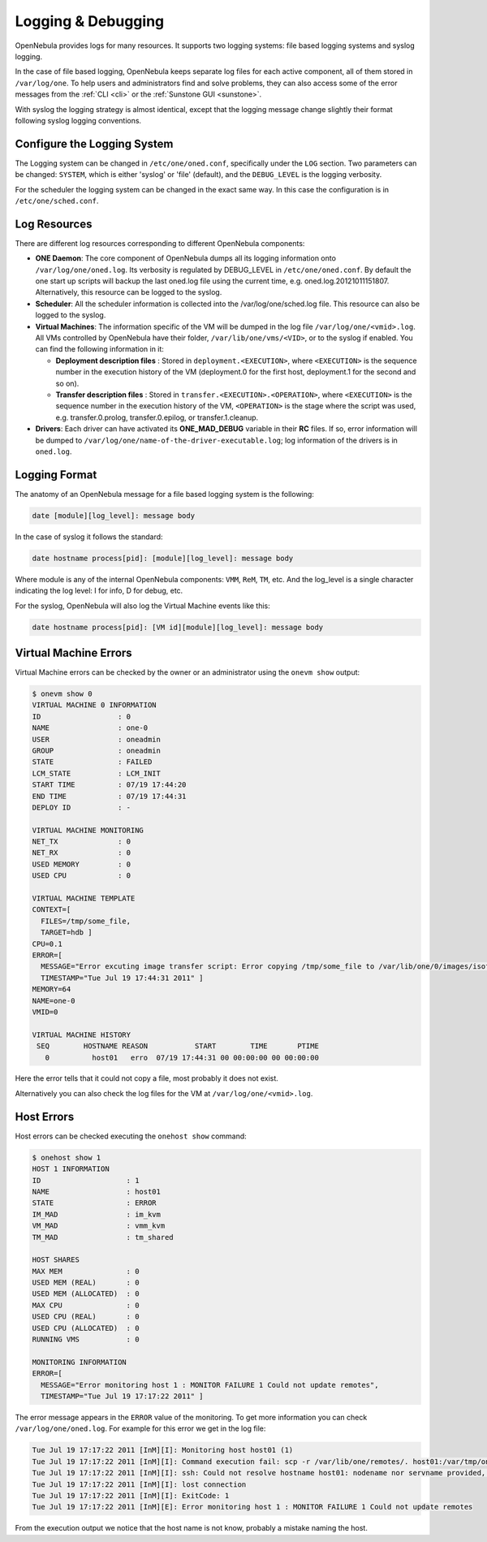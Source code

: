 .. _log_debug:

====================
Logging & Debugging
====================

OpenNebula provides logs for many resources. It supports two logging systems: file based logging systems and syslog logging.

In the case of file based logging, OpenNebula keeps separate log files for each active component, all of them stored in ``/var/log/one``. To help users and administrators find and solve problems, they can also access some of the error messages from the :ref:`CLI <cli>` or the :ref:`Sunstone GUI <sunstone>`.

With syslog the logging strategy is almost identical, except that the logging message change slightly their format following syslog logging conventions.

.. _log_debug_configure_the_logging_system:

Configure the Logging System
============================

The Logging system can be changed in ``/etc/one/oned.conf``, specifically under the ``LOG`` section. Two parameters can be changed: ``SYSTEM``, which is either 'syslog' or 'file' (default), and the ``DEBUG_LEVEL`` is the logging verbosity.

For the scheduler the logging system can be changed in the exact same way. In this case the configuration is in ``/etc/one/sched.conf``.

Log Resources
=============

There are different log resources corresponding to different OpenNebula components:

-  **ONE Daemon**: The core component of OpenNebula dumps all its logging information onto ``/var/log/one/oned.log``. Its verbosity is regulated by DEBUG\_LEVEL in ``/etc/one/oned.conf``. By default the one start up scripts will backup the last oned.log file using the current time, e.g. oned.log.20121011151807. Alternatively, this resource can be logged to the syslog.

-  **Scheduler**: All the scheduler information is collected into the /var/log/one/sched.log file. This resource can also be logged to the syslog.

-  **Virtual Machines**: The information specific of the VM will be dumped in the log file ``/var/log/one/<vmid>.log``. All VMs controlled by OpenNebula have their folder, ``/var/lib/one/vms/<VID>``, or to the syslog if enabled. You can find the following information in it:

   -  **Deployment description files** : Stored in ``deployment.<EXECUTION>``, where ``<EXECUTION>`` is the sequence number in the execution history of the VM (deployment.0 for the first host, deployment.1 for the second and so on).
   -  **Transfer description files** : Stored in ``transfer.<EXECUTION>.<OPERATION>``, where ``<EXECUTION>`` is the sequence number in the execution history of the VM, ``<OPERATION>`` is the stage where the script was used, e.g. transfer.0.prolog, transfer.0.epilog, or transfer.1.cleanup.

-  **Drivers**: Each driver can have activated its **ONE\_MAD\_DEBUG** variable in their **RC** files. If so, error information will be dumped to ``/var/log/one/name-of-the-driver-executable.log``; log information of the drivers is in ``oned.log``.

Logging Format
==============

The anatomy of an OpenNebula message for a file based logging system is the following:

.. code::

    date [module][log_level]: message body

In the case of syslog it follows the standard:

.. code::

    date hostname process[pid]: [module][log_level]: message body

Where module is any of the internal OpenNebula components: ``VMM``, ``ReM``, ``TM``, etc. And the log\_level is a single character indicating the log level: I for info, D for debug, etc.

For the syslog, OpenNebula will also log the Virtual Machine events like this:

.. code::

    date hostname process[pid]: [VM id][module][log_level]: message body

Virtual Machine Errors
======================

Virtual Machine errors can be checked by the owner or an administrator using the ``onevm show`` output:

.. code::

    $ onevm show 0
    VIRTUAL MACHINE 0 INFORMATION
    ID                  : 0
    NAME                : one-0
    USER                : oneadmin
    GROUP               : oneadmin
    STATE               : FAILED
    LCM_STATE           : LCM_INIT
    START TIME          : 07/19 17:44:20
    END TIME            : 07/19 17:44:31
    DEPLOY ID           : -

    VIRTUAL MACHINE MONITORING
    NET_TX              : 0
    NET_RX              : 0
    USED MEMORY         : 0
    USED CPU            : 0

    VIRTUAL MACHINE TEMPLATE
    CONTEXT=[
      FILES=/tmp/some_file,
      TARGET=hdb ]
    CPU=0.1
    ERROR=[
      MESSAGE="Error excuting image transfer script: Error copying /tmp/some_file to /var/lib/one/0/images/isofiles",
      TIMESTAMP="Tue Jul 19 17:44:31 2011" ]
    MEMORY=64
    NAME=one-0
    VMID=0

    VIRTUAL MACHINE HISTORY
     SEQ        HOSTNAME REASON           START        TIME       PTIME
       0          host01   erro  07/19 17:44:31 00 00:00:00 00 00:00:00

Here the error tells that it could not copy a file, most probably it does not exist.

Alternatively you can also check the log files for the VM at ``/var/log/one/<vmid>.log``.

Host Errors
===========

Host errors can be checked executing the ``onehost show`` command:

.. code::

    $ onehost show 1
    HOST 1 INFORMATION
    ID                    : 1
    NAME                  : host01
    STATE                 : ERROR
    IM_MAD                : im_kvm
    VM_MAD                : vmm_kvm
    TM_MAD                : tm_shared

    HOST SHARES
    MAX MEM               : 0
    USED MEM (REAL)       : 0
    USED MEM (ALLOCATED)  : 0
    MAX CPU               : 0
    USED CPU (REAL)       : 0
    USED CPU (ALLOCATED)  : 0
    RUNNING VMS           : 0

    MONITORING INFORMATION
    ERROR=[
      MESSAGE="Error monitoring host 1 : MONITOR FAILURE 1 Could not update remotes",
      TIMESTAMP="Tue Jul 19 17:17:22 2011" ]

The error message appears in the ``ERROR`` value of the monitoring. To get more information you can check ``/var/log/one/oned.log``. For example for this error we get in the log file:

.. code::

    Tue Jul 19 17:17:22 2011 [InM][I]: Monitoring host host01 (1)
    Tue Jul 19 17:17:22 2011 [InM][I]: Command execution fail: scp -r /var/lib/one/remotes/. host01:/var/tmp/one
    Tue Jul 19 17:17:22 2011 [InM][I]: ssh: Could not resolve hostname host01: nodename nor servname provided, or not known
    Tue Jul 19 17:17:22 2011 [InM][I]: lost connection
    Tue Jul 19 17:17:22 2011 [InM][I]: ExitCode: 1
    Tue Jul 19 17:17:22 2011 [InM][E]: Error monitoring host 1 : MONITOR FAILURE 1 Could not update remotes

From the execution output we notice that the host name is not know, probably a mistake naming the host.
